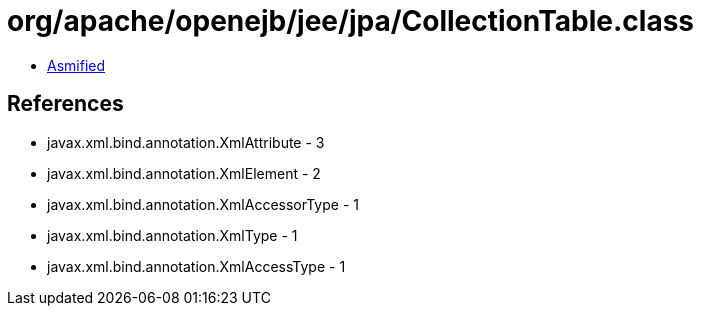 = org/apache/openejb/jee/jpa/CollectionTable.class

 - link:CollectionTable-asmified.java[Asmified]

== References

 - javax.xml.bind.annotation.XmlAttribute - 3
 - javax.xml.bind.annotation.XmlElement - 2
 - javax.xml.bind.annotation.XmlAccessorType - 1
 - javax.xml.bind.annotation.XmlType - 1
 - javax.xml.bind.annotation.XmlAccessType - 1

